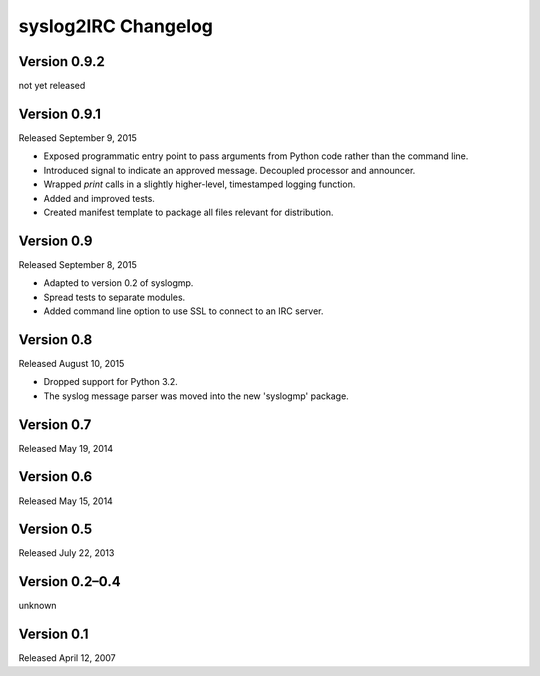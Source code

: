 syslog2IRC Changelog
====================


Version 0.9.2
-------------

not yet released


Version 0.9.1
-------------

Released September 9, 2015

- Exposed programmatic entry point to pass arguments from Python code
  rather than the command line.
- Introduced signal to indicate an approved message. Decoupled processor
  and announcer.
- Wrapped `print` calls in a slightly higher-level, timestamped logging
  function.
- Added and improved tests.
- Created manifest template to package all files relevant for
  distribution.


Version 0.9
-----------

Released September 8, 2015

- Adapted to version 0.2 of syslogmp.
- Spread tests to separate modules.
- Added command line option to use SSL to connect to an IRC server.


Version 0.8
-----------

Released August 10, 2015

- Dropped support for Python 3.2.
- The syslog message parser was moved into the new 'syslogmp' package.


Version 0.7
-----------

Released May 19, 2014


Version 0.6
-----------

Released May 15, 2014


Version 0.5
-----------

Released July 22, 2013


Version 0.2–0.4
---------------

unknown


Version 0.1
-----------

Released April 12, 2007
